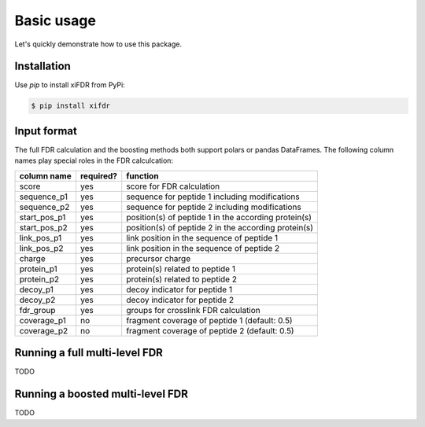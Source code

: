Basic usage
===========

Let's quickly demonstrate how to use this package.

Installation
------------

Use `pip` to install xiFDR from PyPi:

.. code-block:: shell

    $ pip install xifdr

Input format
------------

The full FDR calculation and the boosting methods both support polars or pandas DataFrames. The following column names
play special roles in the FDR calculcation:

.. table::
    :widths: auto

    ============  =========  ====================================================
    column name   required?  function
    ============  =========  ====================================================
    score         yes        score for FDR calculation
    sequence_p1   yes        sequence for peptide 1 including modifications
    sequence_p2   yes        sequence for peptide 2 including modifications
    start_pos_p1  yes        position(s) of peptide 1 in the according protein(s)
    start_pos_p2  yes        position(s) of peptide 2 in the according protein(s)
    link_pos_p1   yes        link position in the sequence of peptide 1
    link_pos_p2   yes        link position in the sequence of peptide 2
    charge        yes        precursor charge
    protein_p1    yes        protein(s) related to peptide 1
    protein_p2    yes        protein(s) related to peptide 2
    decoy_p1      yes        decoy indicator for peptide 1
    decoy_p2      yes        decoy indicator for peptide 2
    fdr_group     yes        groups for crosslink FDR calculation
    coverage_p1   no         fragment coverage of peptide 1 (default: 0.5)
    coverage_p2   no         fragment coverage of peptide 2 (default: 0.5)
    ============  =========  ====================================================


Running a full multi-level FDR
------------------------------

TODO

Running a boosted multi-level FDR
---------------------------------

TODO

